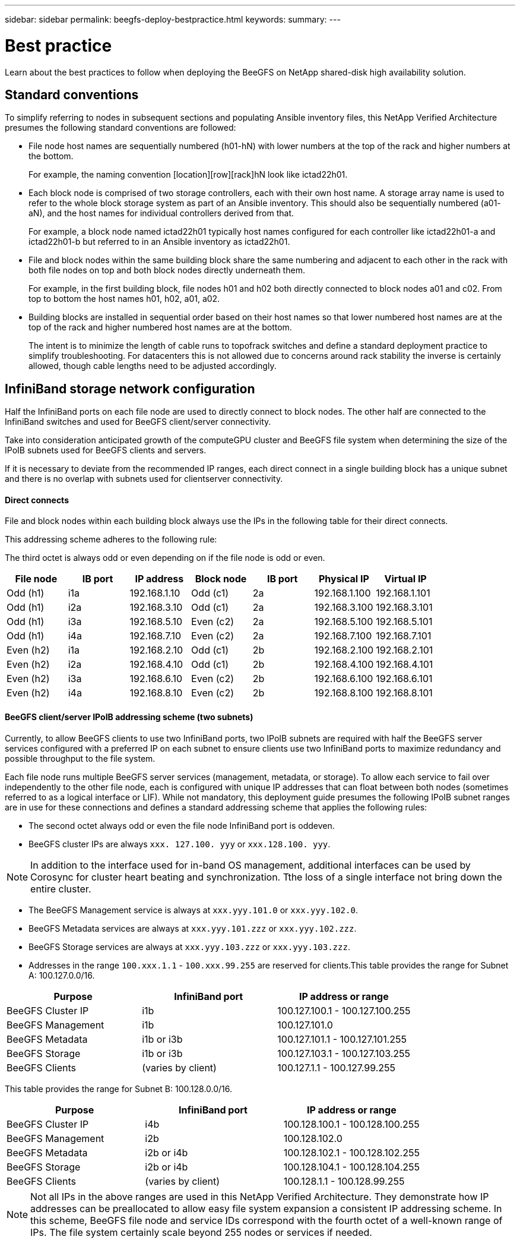 ---
sidebar: sidebar
permalink: beegfs-deploy-bestpractice.html
keywords:
summary:
---

= Best practice
:hardbreaks:
:nofooter:
:icons: font
:linkattrs:
:imagesdir: ./media/

[.lead]
Learn about the best practices to follow when deploying the BeeGFS on NetApp shared-disk high availability solution.

== Standard conventions
To simplify referring to nodes in subsequent sections and populating Ansible inventory files, this NetApp Verified Architecture presumes the following standard conventions are followed:


* File node host names are sequentially numbered (h01-hN) with lower numbers at the top of the rack and higher numbers at the bottom.
+
For example, the naming convention [location][row][rack]hN look like ictad22h01.
* Each block node is comprised of two storage controllers, each with their own host name. A storage array name is used to refer to the whole block storage system as part of an Ansible inventory. This should also be sequentially numbered (a01- aN), and the host names for individual controllers derived from that.
+
For example, a block node named ictad22h01 typically host names configured for each controller like ictad22h01-a and ictad22h01-b but referred to in an Ansible inventory as ictad22h01.
* File and block nodes within the same building block share the same numbering and adjacent to each other in the rack with both file nodes on top and both block nodes directly underneath them.
+
For example, in the first building block, file nodes h01 and h02 both directly connected to block nodes a01 and c02.  From top to bottom the host names  h01, h02, a01, a02.
* Building blocks are installed in sequential order based on their host names so that lower numbered host names are at the top of the rack and higher numbered host names are at the bottom.
+
The intent is to minimize the length of cable runs to topofrack switches and define a standard deployment practice to simplify troubleshooting.  For datacenters this is not allowed due to concerns around rack stability the inverse is certainly allowed, though cable lengths need to be adjusted accordingly.

== InfiniBand storage network configuration

Half the InfiniBand ports on each file node are used to directly connect to block nodes. The other half are connected to the InfiniBand switches and used for BeeGFS client/server connectivity.

Take into consideration anticipated growth of the computeGPU cluster and BeeGFS file system when determining the size of the IPoIB subnets used for BeeGFS clients and servers.

If it is necessary to deviate from the recommended IP ranges,  each direct connect in a single building block has a unique subnet and there is no overlap with subnets used for clientserver connectivity.

==== Direct connects

File and block nodes within each building block always use the IPs in the following table for their direct connects.

This addressing scheme adheres to the following rule:

The third octet is always odd or even depending on if the file node is odd or even.

|===
|File node |IB port |IP address |Block node |IB port |Physical IP |Virtual IP

|Odd (h1)
|i1a
|192.168.1.10
|Odd (c1)
|2a
|192.168.1.100
|192.168.1.101
|Odd (h1)
|i2a
|192.168.3.10
|Odd (c1)
|2a
|192.168.3.100
|192.168.3.101
|Odd (h1)
|i3a
|192.168.5.10
|Even (c2)
|2a
|192.168.5.100
|192.168.5.101
|Odd (h1)
|i4a
|192.168.7.10
|Even (c2)
|2a
|192.168.7.100
|192.168.7.101
|Even (h2)
|i1a
|192.168.2.10
|Odd (c1)
|2b
|192.168.2.100
|192.168.2.101
|Even (h2)
|i2a
|192.168.4.10
|Odd (c1)
|2b
|192.168.4.100
|192.168.4.101
|Even (h2)
|i3a
|192.168.6.10
|Even (c2)
|2b
|192.168.6.100
|192.168.6.101
|Even (h2)
|i4a
|192.168.8.10
|Even (c2)
|2b
|192.168.8.100
|192.168.8.101
|===

==== BeeGFS client/server IPoIB addressing scheme (two subnets)

Currently, to allow BeeGFS clients to use two InfiniBand ports, two IPoIB subnets are required with half the BeeGFS server services configured with a preferred IP on each subnet to ensure clients use two InfiniBand ports to maximize redundancy and possible throughput to the file system.

Each file node runs multiple BeeGFS server services (management, metadata, or storage). To allow each service to fail over independently to the other file node, each is configured with unique IP addresses that can float between both nodes (sometimes referred to as a logical interface or LIF). While not mandatory, this deployment guide presumes the following IPoIB subnet ranges are in use for these connections and defines a standard addressing scheme that applies the following rules:

* The second octet always odd or even  the file node InfiniBand port is oddeven.
* BeeGFS cluster IPs are always `xxx. 127.100. yyy` or `xxx.128.100. yyy`.

[NOTE]
In addition to the interface used for in-band OS management, additional interfaces can be used by Corosync for cluster heart beating and synchronization. Tthe loss of a single interface not bring down the entire cluster.

* The BeeGFS Management service is always at `xxx.yyy.101.0` or `xxx.yyy.102.0`.
* BeeGFS Metadata services are always at `xxx.yyy.101.zzz` or `xxx.yyy.102.zzz`.
* BeeGFS Storage services are always at `xxx.yyy.103.zzz` or `xxx.yyy.103.zzz`.
* Addresses in the range `100.xxx.1.1` - `100.xxx.99.255` are reserved for clients.This table provides the range for Subnet A: 100.127.0.0/16.

|===
|Purpose |InfiniBand port |IP address or range

|BeeGFS Cluster IP
|i1b
|100.127.100.1 - 100.127.100.255
|BeeGFS Management
|i1b
|100.127.101.0
|BeeGFS Metadata
|i1b or i3b
|100.127.101.1 - 100.127.101.255
|BeeGFS Storage
|i1b or i3b
|100.127.103.1 - 100.127.103.255
|BeeGFS Clients
|(varies by client)
|100.127.1.1 - 100.127.99.255
|===

This table provides the range for Subnet B: 100.128.0.0/16.

|===
|Purpose |InfiniBand port |IP address or range

|BeeGFS Cluster IP
|i4b
|100.128.100.1 - 100.128.100.255
|BeeGFS Management
|i2b
|100.128.102.0
|BeeGFS Metadata
|i2b or i4b
|100.128.102.1 - 100.128.102.255
|BeeGFS Storage
|i2b or i4b
|100.128.104.1 - 100.128.104.255
|BeeGFS Clients
|(varies by client)
|100.128.1.1 - 100.128.99.255
|===

[NOTE]
Not all IPs in the above ranges are used in this NetApp Verified Architecture. They demonstrate how IP addresses can be preallocated to allow easy file system expansion  a consistent IP addressing scheme. In this scheme,  BeeGFS file node and service IDs correspond with the fourth octet of a well-known range of IPs. The file system certainly scale beyond 255 nodes or services if needed.

